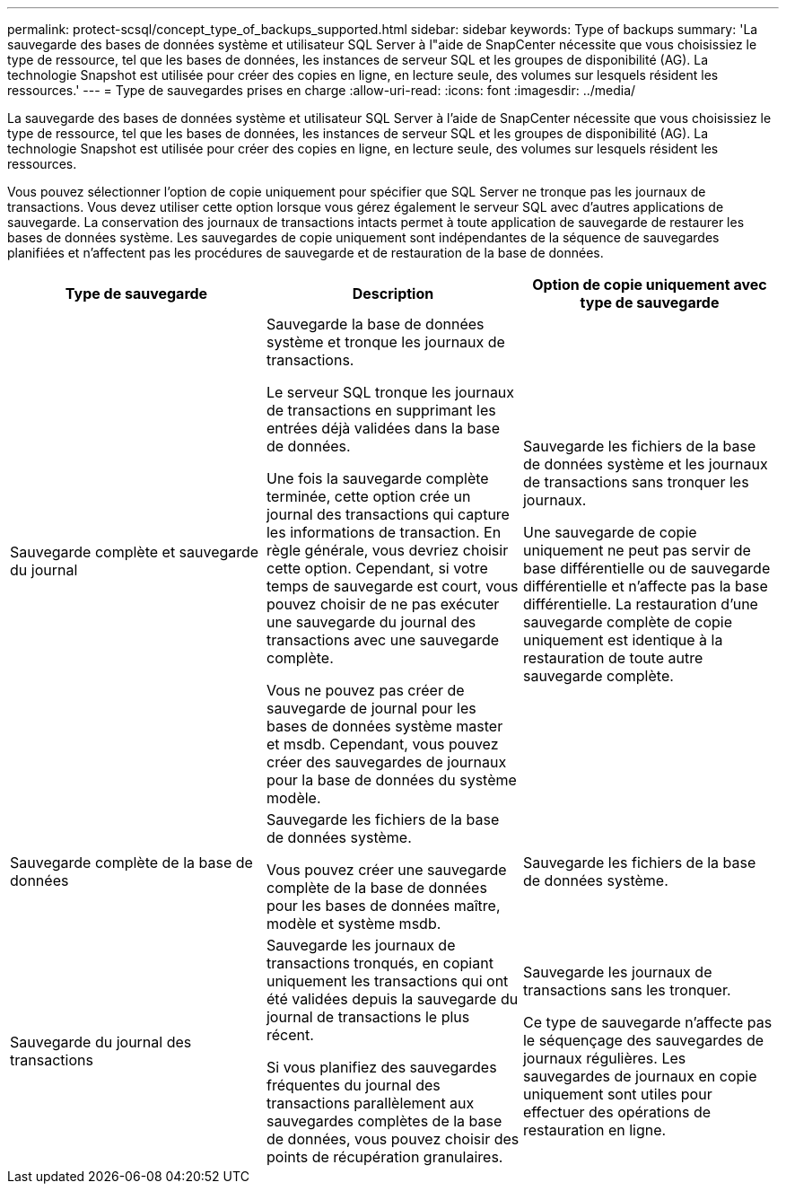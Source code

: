 ---
permalink: protect-scsql/concept_type_of_backups_supported.html 
sidebar: sidebar 
keywords: Type of backups 
summary: 'La sauvegarde des bases de données système et utilisateur SQL Server à l"aide de SnapCenter nécessite que vous choisissiez le type de ressource, tel que les bases de données, les instances de serveur SQL et les groupes de disponibilité (AG).  La technologie Snapshot est utilisée pour créer des copies en ligne, en lecture seule, des volumes sur lesquels résident les ressources.' 
---
= Type de sauvegardes prises en charge
:allow-uri-read: 
:icons: font
:imagesdir: ../media/


[role="lead"]
La sauvegarde des bases de données système et utilisateur SQL Server à l'aide de SnapCenter nécessite que vous choisissiez le type de ressource, tel que les bases de données, les instances de serveur SQL et les groupes de disponibilité (AG).  La technologie Snapshot est utilisée pour créer des copies en ligne, en lecture seule, des volumes sur lesquels résident les ressources.

Vous pouvez sélectionner l’option de copie uniquement pour spécifier que SQL Server ne tronque pas les journaux de transactions.  Vous devez utiliser cette option lorsque vous gérez également le serveur SQL avec d’autres applications de sauvegarde.  La conservation des journaux de transactions intacts permet à toute application de sauvegarde de restaurer les bases de données système.  Les sauvegardes de copie uniquement sont indépendantes de la séquence de sauvegardes planifiées et n'affectent pas les procédures de sauvegarde et de restauration de la base de données.

|===
| Type de sauvegarde | Description | Option de copie uniquement avec type de sauvegarde 


 a| 
Sauvegarde complète et sauvegarde du journal
 a| 
Sauvegarde la base de données système et tronque les journaux de transactions.

Le serveur SQL tronque les journaux de transactions en supprimant les entrées déjà validées dans la base de données.

Une fois la sauvegarde complète terminée, cette option crée un journal des transactions qui capture les informations de transaction.  En règle générale, vous devriez choisir cette option.  Cependant, si votre temps de sauvegarde est court, vous pouvez choisir de ne pas exécuter une sauvegarde du journal des transactions avec une sauvegarde complète.

Vous ne pouvez pas créer de sauvegarde de journal pour les bases de données système master et msdb.  Cependant, vous pouvez créer des sauvegardes de journaux pour la base de données du système modèle.
 a| 
Sauvegarde les fichiers de la base de données système et les journaux de transactions sans tronquer les journaux.

Une sauvegarde de copie uniquement ne peut pas servir de base différentielle ou de sauvegarde différentielle et n'affecte pas la base différentielle.  La restauration d’une sauvegarde complète de copie uniquement est identique à la restauration de toute autre sauvegarde complète.



 a| 
Sauvegarde complète de la base de données
 a| 
Sauvegarde les fichiers de la base de données système.

Vous pouvez créer une sauvegarde complète de la base de données pour les bases de données maître, modèle et système msdb.
 a| 
Sauvegarde les fichiers de la base de données système.



 a| 
Sauvegarde du journal des transactions
 a| 
Sauvegarde les journaux de transactions tronqués, en copiant uniquement les transactions qui ont été validées depuis la sauvegarde du journal de transactions le plus récent.

Si vous planifiez des sauvegardes fréquentes du journal des transactions parallèlement aux sauvegardes complètes de la base de données, vous pouvez choisir des points de récupération granulaires.
 a| 
Sauvegarde les journaux de transactions sans les tronquer.

Ce type de sauvegarde n’affecte pas le séquençage des sauvegardes de journaux régulières.  Les sauvegardes de journaux en copie uniquement sont utiles pour effectuer des opérations de restauration en ligne.

|===
